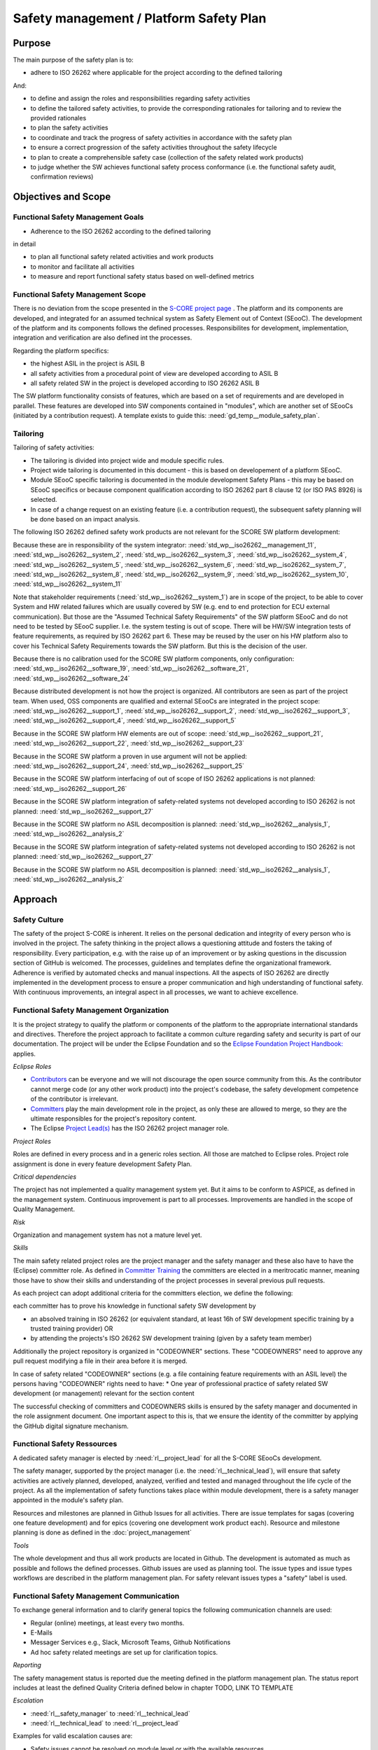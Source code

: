 ..
   # *******************************************************************************
   # Copyright (c) 2025 Contributors to the Eclipse Foundation
   #
   # See the NOTICE file(s) distributed with this work for additional
   # information regarding copyright ownership.
   #
   # This program and the accompanying materials are made available under the
   # terms of the Apache License Version 2.0 which is available at
   # https://www.apache.org/licenses/LICENSE-2.0
   #
   # SPDX-License-Identifier: Apache-2.0
   # *******************************************************************************

.. document:: Platform Safety Plan
   :id: doc__platform_safety_plan
   :status: draft
   :safety: ASIL_B
   :realizes: wp__platform_safety_plan
   :tags: platform_management

Safety management / Platform Safety Plan
----------------------------------------

Purpose
+++++++

The main purpose of the safety plan is to:

* adhere to ISO 26262 where applicable for the project according to the defined tailoring

And:

* to define and assign the roles and responsibilities regarding safety activities
* to define the tailored safety activities, to provide the corresponding rationales for tailoring and to review the provided rationales
* to plan the safety activities
* to coordinate and track the progress of safety activities in accordance with the safety plan
* to ensure a correct progression of the safety activities throughout the safety lifecycle
* to plan to create a comprehensible safety case (collection of the safety related work products)
* to judge whether the SW achieves functional safety process conformance (i.e. the functional safety audit, confirmation reviews)

Objectives and Scope
++++++++++++++++++++

Functional Safety Management Goals
^^^^^^^^^^^^^^^^^^^^^^^^^^^^^^^^^^

* Adherence to the ISO 26262 according to the defined tailoring

in detail

* to plan all functional safety related activities and work products
* to monitor and facilitate all activities
* to measure and report functional safety status based on well-defined metrics

Functional Safety Management Scope
^^^^^^^^^^^^^^^^^^^^^^^^^^^^^^^^^^

There is no deviation from the scope presented in the `S-CORE project page <https://eclipse-score.github.io/>`_ .
The platform and its components are developed, and integrated for an assumed technical system as Safety Element out of Context (SEooC).
The development of the platform and its components follows the defined processes.
Responsibilites for development, implementation, integration and verification are also defined int the processes.

Regarding the platform specifics:

* the highest ASIL in the project is ASIL B
* all safety activities from a procedural point of view are developed according to ASIL B
* all safety related SW in the project is developed according to ISO 26262 ASIL B

The SW platform functionality consists of features, which are based on a set of requirements and are developed in parallel.
These features are developed into SW components contained in "modules", which are another set of SEooCs (initiated by a contribution request).
A template exists to guide this: :need:`gd_temp__module_safety_plan`.

Tailoring
^^^^^^^^^
Tailoring of safety activities:

* The tailoring is divided into project wide and module specific rules.
* Project wide tailoring is documented in this document - this is based on developement of a platform SEooC.
* Module SEooC specific tailoring is documented in the module development Safety Plans - this may be based on SEooC specifics or because component qualification according to ISO 26262 part 8 clause 12 (or ISO PAS 8926) is selected.
* In case of a change request on an existing feature (i.e. a contribution request), the subsequent safety planning will be done based on an impact analysis.

The following  ISO 26262 defined safety work products are not relevant for the SCORE SW platform development:

Because these are in responsibility of the system integrator: :need:`std_wp__iso26262__management_11`,
:need:`std_wp__iso26262__system_2`, :need:`std_wp__iso26262__system_3`, :need:`std_wp__iso26262__system_4`,
:need:`std_wp__iso26262__system_5`, :need:`std_wp__iso26262__system_6`, :need:`std_wp__iso26262__system_7`,
:need:`std_wp__iso26262__system_8`, :need:`std_wp__iso26262__system_9`, :need:`std_wp__iso26262__system_10`,
:need:`std_wp__iso26262__system_11`

Note that stakeholder requirements (:need:`std_wp__iso26262__system_1`) are in scope of the project,
to be able to cover System and HW related failures which are usually covered by SW (e.g. end to end protection for ECU external communication).
But those are the "Assumed Technical Safety Requirements" of the SW platform SEooC and do not need to be tested by SEooC supplier.
I.e. the system testing is out of scope.
There will be HW/SW integration tests of feature requirements, as required by ISO 26262 part 6.
These may be reused by the user on his HW platform also to cover his Technical Safety Requirements towards the SW platform.
But this is the decision of the user.

Because there is no calibration used for the SCORE SW platform components, only configuration: :need:`std_wp__iso26262__software_19`,
:need:`std_wp__iso26262__software_21`, :need:`std_wp__iso26262__software_24`

Because distributed development is not how the project is organized. All contributors are seen as part of the project team.
When used, OSS components are qualified and external SEooCs are integrated in the project scope: :need:`std_wp__iso26262__support_1`,
:need:`std_wp__iso26262__support_2`, :need:`std_wp__iso26262__support_3`, :need:`std_wp__iso26262__support_4`, :need:`std_wp__iso26262__support_5`

Because in the SCORE SW platform HW elements are out of scope: :need:`std_wp__iso26262__support_21`, :need:`std_wp__iso26262__support_22`, :need:`std_wp__iso26262__support_23`

Because in the SCORE SW platform a proven in use argument will not be applied: :need:`std_wp__iso26262__support_24`, :need:`std_wp__iso26262__support_25`

Because in the SCORE SW platform interfacing of out of scope of ISO 26262 applications is not planned: :need:`std_wp__iso26262__support_26`

Because in the SCORE SW platform integration of safety-related systems not developed according to ISO 26262 is not planned: :need:`std_wp__iso26262__support_27`

Because in the SCORE SW platform no ASIL decomposition is planned: :need:`std_wp__iso26262__analysis_1`, :need:`std_wp__iso26262__analysis_2`

Because in the SCORE SW platform integration of safety-related systems not developed according to ISO 26262 is not planned: :need:`std_wp__iso26262__support_27`

Because in the SCORE SW platform no ASIL decomposition is planned: :need:`std_wp__iso26262__analysis_1`, :need:`std_wp__iso26262__analysis_2`

Approach
++++++++

Safety Culture
^^^^^^^^^^^^^^

The safety of the project S-CORE is inherent. It relies on the personal dedication and integrity of every person who is involved in the project.
The safety thinking in the project allows a questioning attitude and fosters the taking of responsibility.
Every participation, e.g. with the raise up of an improvement or by asking questions in the discussion section of GitHub is welcomed.
The processes, guidelines and templates define the organizational framework.
Adherence is verified by automated checks and manual inspections.
All the aspects of ISO 26262 are directly implemented in the development process to ensure a proper communication and high understanding of functional safety.
With continuous improvements, an integral aspect in all processes, we want to achieve excellence.

Functional Safety Management Organization
^^^^^^^^^^^^^^^^^^^^^^^^^^^^^^^^^^^^^^^^^

It is the project strategy to qualify the platform or components of the platform to the appropriate international standards and directives.
Therefore the project approach to facilitate a common culture regarding safety and security is part of our documentation.
The project will be under the Eclipse Foundation and so the `Eclipse Foundation Project Handbook: <https://www.eclipse.org/projects/handbook/>`_ applies.

*Eclipse Roles*

* `Contributors <https://www.eclipse.org/projects/handbook/#contributing-contributors>`_ can be everyone and we will not discourage the open source community from this. As the contributor cannot merge code (or any other work product) into the project's codebase, the safety development competence of the contributor is irrelevant.
* `Committers <https://www.eclipse.org/projects/handbook/#contributing-committers>`_ play the main development role in the project, as only these are allowed to merge, so they are the ultimate responsibles for the project's repository content.
* The Eclipse `Project Lead(s) <https://www.eclipse.org/projects/handbook/#roles-pl>`_ has the ISO 26262 project manager role.

*Project Roles*

Roles are defined in every process and in a generic roles section. All those are matched to Eclipse roles.
Project role assignment is done in every feature development Safety Plan.

*Critical dependencies*

The project has not implemented a quality management system yet.
But it aims to be conform to ASPICE, as defined in the management system.
Continuous improvement is part to all processes. Improvements are handled in the scope of Quality Management.

*Risk*

Organization and management system has not a mature level yet.

*Skills*

The main safety related project roles are the project manager and the safety manager and these also have to have the (Eclipse) committer role.
As defined in `Committer Training <https://www.eclipse.org/projects/training/>`_ the committers are elected in a meritrocatic manner, meaning those have to show their skills and understanding of the project processes in several previous pull requests.

As each project can adopt additional criteria for the committers election, we define the following:

each committer has to prove his knowledge in functional safety SW development by

* an absolved training in ISO 26262 (or equivalent standard, at least 16h of SW development specific training by a trusted training provider) OR
* by attending the projects's ISO 26262 SW development training (given by a safety team member)

Additionally the project repository is organized in "CODEOWNER" sections. These "CODEOWNERS" need to approve any pull request modifying a file in their area before it is merged.

In case of safety related "CODEOWNER" sections (e.g. a file containing feature requirements with an ASIL level) the persons having "CODEOWNER" rights need to have:
* One year of professional practice of safety related SW development (or management) relevant for the section content

The successful checking of committers and CODEOWNERS skills is ensured by the safety manager and documented in the role assignment document.
One important aspect to this is, that we ensure the identity of the committer by applying the GitHub digital signature mechanism.

Functional Safety Ressources
^^^^^^^^^^^^^^^^^^^^^^^^^^^^

A dedicated safety manager is elected by :need:`rl__project_lead` for all the S-CORE SEooCs development.

The safety manager, supported by the project manager (i.e. the :need:`rl__technical_lead`),  will ensure that
safety activities are actively planned, developed, analyzed, verified and tested and managed throughout the life cycle of the project.
As all the implementation of safety functions takes place within module development, there is a safety manager appointed in the module's safety plan.

Resources and milestones are planned in Github Issues for all activities.
There are issue templates for sagas (covering one feature development) and for epics (covering one development work product each).
Resource and milestone planning is done as defined in the :doc:`project_management`

*Tools*

The whole development and thus all work products are located in Github. The development is automated as much as possible and follows the defined processes.
Github issues are used as planning tool.
The issue types and issue types workflows are described in the platform management plan.
For safety relevant issues types a "safety" label is used.

Functional Safety Management Communication
^^^^^^^^^^^^^^^^^^^^^^^^^^^^^^^^^^^^^^^^^^

To exchange general information and to clarify general topics the following communication channels are used:

* Regular (online) meetings, at least every two months.
* E-Mails
* Messager Services e.g., Slack, Microsoft Teams, Github Notifications
* Ad hoc safety related meetings are set up for clarification topics.

*Reporting*

The safety management status is reported due the meeting defined in the platform management plan.
The status report includes at least the defined Quality Criteria defined below in chapter TODO, LINK TO TEMPLATE

*Escalation*

* :need:`rl__safety_manager` to :need:`rl__technical_lead`
* :need:`rl__technical_lead` to :need:`rl__project_lead`

Examples for valid escalation causes are:

* Safety issues cannot be resolved on module level or with the available resources.
* There are conflicting points-of-view between the project manager and the safety manager

Functional Safety Management Life Cycle
^^^^^^^^^^^^^^^^^^^^^^^^^^^^^^^^^^^^^^^

The safety lifecycle of the S-CORE project is initiated at the project set-up and driven and maintained by the safety manager supported by the :need:`rl__process_community`.
Note that the Eclipse Foundation also defines `project phases <https://www.eclipse.org/projects/handbook/#starting-project-phases>`_.
Eclipse definition is more about the process maturity for the whole project, if we are in Mature Phase, we latest will have the project lifecycle as defined in our process description.
Nevertheless, Safety Development and even Safety Case release is independent from Mature and Incubation Phase as the completeness and appropriateness of the platform process and artefacts
is determined by Safety Audit and not be Eclipse project reviews.

Functional Safety Requirements
^^^^^^^^^^^^^^^^^^^^^^^^^^^^^^
Requirement Engineering is defined in the process description. See :ref:`requirements_engineering`

The application of ISO 26262 standards requirements is realized by defining process guidances and matching those to the ISO 26262 requirements (see :ref:`processes_introduction`).

Functional Safety Schedule
^^^^^^^^^^^^^^^^^^^^^^^^^^
The schedule is defined in section "Platform Safety Plan" below, but also within each module safety plan. See linked issues below and in :need:`gd_temp__module_safety_plan`.

Functional Safety Development
^^^^^^^^^^^^^^^^^^^^^^^^^^^^^
The SW development is defined in the project-wide software development plan. See :doc:`software_development`

Functional Safety Verification
^^^^^^^^^^^^^^^^^^^^^^^^^^^^^^
The platform management plan defines the :doc:`software_verification`

Functional Safety Tool Management
^^^^^^^^^^^^^^^^^^^^^^^^^^^^^^^^^
The platform management plan defines :doc:`tool_management`

Functional Safety Work Products
^^^^^^^^^^^^^^^^^^^^^^^^^^^^^^^
The work products relevant for a module development is defined within each module safety management plan. See :need:`gd_temp__module_safety_plan`.
Generic project wide work products are defined below.

Functional Safety Quality Criteria
^^^^^^^^^^^^^^^^^^^^^^^^^^^^^^^^^^
The platform management plan defines :doc:`quality_management`

Platform Safety Plan
++++++++++++++++++++

Functional Safety Management SW Platform Work Products
^^^^^^^^^^^^^^^^^^^^^^^^^^^^^^^^^^^^^^^^^^^^^^^^^^^^^^

.. list-table:: SW Platform work products
    :header-rows: 1

    * - work product Id
      - Link to process
      - Process status
      - Link to issue
      - Link to WP
      - WP status

    * - :need:`wp__policies`
      - n/a (comes from outside the project)
      - n/a
      - n/a
      - `Eclipse Foundation Project Handbook: <https://www.eclipse.org/projects/handbook/>`_
      - RELEASED

    * - :need:`wp__training_path`
      - n/a
      - n/a
      - n/a
      - not open sourced
      - to be shown to assessor

    * - :need:`wp__qms`
      - :need:`wf__cr_mt_platform_mngmt_plan`
      - :ndf:`copy('status', need_id='wf__cr_mt_platform_mngmt_plan')`
      - <Link to issue>
      - :doc:`quality_management`
      - not started

    * - :need:`wp__issue_track_system`
      - :doc:`index`
      - :ndf:`copy('status', need_id='doc__platform_mgt_plan')`
      - n/a
      - `Project issues <https://github.com/eclipse-score/score/issues>`_
      - established

    * - :need:`wp__platform_mgmt`
      - :need:`wf__cr_mt_platform_mngmt_plan`
      - :ndf:`copy('status', need_id='wf__cr_mt_platform_mngmt_plan')`
      - <Link to issue>
      - :doc:`index`
      - :ndf:`copy('status', need_id='doc__platform_mgt_plan')`

    * - :need:`wp__process_definition`
      - :need:`wf__def_app_process_definition`
      - :ndf:`copy('status', need_id='wf__def_app_process_definition')`
      - `Process community issues <https://github.com/orgs/eclipse-score/projects/7>`_
      - :ref:`process_description`
      - <automated>

    * - :need:`wp__process_impr_report`
      - :need:`wf__mon_ctrl_process_definition`
      - :ndf:`copy('status', need_id='wf__mon_ctrl_process_definition')`
      - <Link to issue>
      - <Link to WP>
      - <automated>

    * - :need:`wp__process_plan`
      - :need:`wf__mon_ctrl_process_definition`
      - :ndf:`copy('status', need_id='wf__mon_ctrl_process_definition')`
      - `#232 <https://github.com/eclipse-score/score/issues/232>`_
      - `Process community issues <https://github.com/orgs/eclipse-score/projects/7>`_
      - <automated>

    * - :need:`wp__platform_safety_plan`
      - :need:`gd_guidl__saf_plan_definitions`
      - :ndf:`copy('status', need_id='gd_guidl__saf_plan_definitions')`
      - `#381 <https://github.com/eclipse-score/score/issues/381>`_
      - this document
      - see above

    * - :need:`wp__platform_safety_case`
      - :need:`gd_guidl__saf_case`
      - :ndf:`copy('status', need_id='gd_guidl__saf_case')`
      - <Link to issue>
      - <Link to WP>
      - <automated>

    * - :need:`wp__cmr_reports` (platform Safety Plan)
      - :need:`gd_chklst__safety_plan`
      - :ndf:`copy('status', need_id='gd_chklst__safety_plan')`
      - <Link to issue>
      - <Link to WP>
      - <automated>

    * - :need:`wp__cmr_reports` (platform Safety Case)
      - :need:`gd_chklst__safety_case`
      - :ndf:`copy('status', need_id='gd_chklst__safety_case')`
      - <Link to issue>
      - <Link to WP>
      - <automated>

    * - :need:`wp__cmr_reports` (feature's Safety Analyses & DFA)
      - Safety Analysis CMR tbd
      - <automated>
      - <Link to issue>
      - <Link to WP>
      - <automated>

    * - :need:`wp__audit_report`
      - performed by external experts
      - n/a
      - <Link to issue>
      - <Link to WP>
      - <WP status (manual)>

    * - :need:`wp__feature_dfa`
      - <Link to process>
      - <Process status>
      - <Link to issue>
      - <Link to WP>
      - <automated>

    * - :need:`wp__platform_sw_build_config`
      - :doc:`software_development`
      - not started
      - <Link to issue>
      - <Link to WP>
      - <automated>

    * - :need:`wp__platform_safety_manual`
      - :need:`gd_temp__safety_manual`
      - :ndf:`copy('status', need_id='gd_temp__safety_manual')`
      - <Link to issue>
      - <Link to WP>
      - <automated>

    * - :need:`wp__platform_sw_release_note`
      - :doc:`release_management`
      - not started
      - <Link to issue>
      - <Link to WP>
      - <automated>

    * - :need:`wp__platform_sw_verification_report`
      - <Link to process>
      - <Process status>
      - <Link to issue>
      - <Link to WP>
      - <automated>

    * - :need:`wp__requirements__stkh`
      - :need:`gd_temp__req__stkh_req`
      - :ndf:`copy('status', need_id='gd_temp__req__stkh_req')`
      - n/a (done already)
      - :ref:`stakeholder_requirements`
      - <automated>

    * - :need:`wp__sw_dev_plan`
      - :need:`wf__cr_mt_platform_mngmt_plan`
      - :ndf:`copy('status', need_id='wf__cr_mt_platform_mngmt_plan')`
      - <Link to issue>
      - :doc:`software_development`
      - not started

    * - :need:`wp__verification_plan`
      - :need:`wf__cr_mt_platform_mngmt_plan`
      - :ndf:`copy('status', need_id='wf__cr_mt_platform_mngmt_plan')`
      - <Link to issue>
      - :doc:`software_verification`
      - not started

    * - :need:`wp__tool_eval`
      - :doc:`tool_management`
      - not started
      - <Link to issue>
      - <Link to WP>
      - <automated>

    * - :need:`wp__tailoring` (generic)
      - :need:`gd_guidl__saf_plan_definitions`
      - :ndf:`copy('status', need_id='gd_guidl__saf_plan_definitions')`
      - `#307 <https://github.com/eclipse-score/score/issues/307>`_
      - :ref:`standard_iso26262` & :need:`doc__platform_safety_plan`
      - valid

Functional Safety Management Feature Specific Work Products
^^^^^^^^^^^^^^^^^^^^^^^^^^^^^^^^^^^^^^^^^^^^^^^^^^^^^^^^^^^

See feature tree documents (created by using :need:`gd_temp__feature_safety_wp`):

<link to document for every feature>

Functional Safety Work Products Status Charts
^^^^^^^^^^^^^^^^^^^^^^^^^^^^^^^^^^^^^^^^^^^^^

.. needtable::
   :style: table
   :columns: title;id;status;complies
   :colwidths: 25,25,25,25
   :sort: title

   results = []

   for need in needs.filter_types(["document"]):
      if need and "platform_management" in need["tags"]:
                results.append(need)
